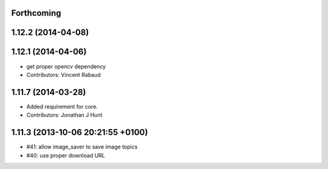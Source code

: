 Forthcoming
-----------

1.12.2 (2014-04-08)
-------------------

1.12.1 (2014-04-06)
-------------------
* get proper opencv dependency
* Contributors: Vincent Rabaud

1.11.7 (2014-03-28)
-------------------
* Added requirement for core.
* Contributors: Jonathan J Hunt

1.11.3 (2013-10-06 20:21:55 +0100)
----------------------------------
- #41: allow image_saver to save image topics
- #40: use proper download URL
